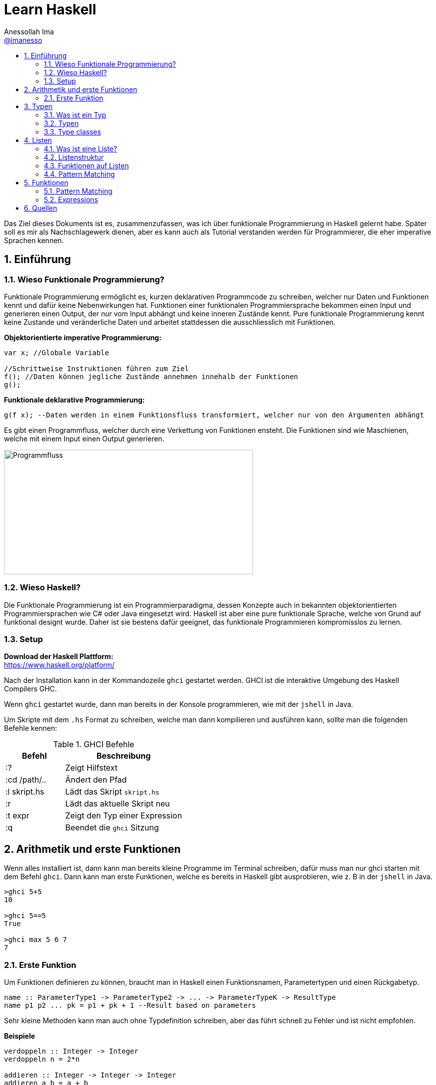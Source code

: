 = Learn Haskell 
:author: Anessollah Ima
:email: https://github.com/imanesso[@imanesso]
v1.0, 2020-09-01
// settings:
:source-highlighter: highlightjs
:source-language: java,haskell
:language: {source-language}
:title: learn haskell
:toc: left
:toc-title:
:toclevels: 2
:sectnums:
:sectnumlevels: 2
:sourcedir: ../src/
:imagesdir: ./assets/images
:icons: font
//:iconsdir: ./icons
:stylesdir: ./styles
:homepage: https://github.com/imanesso/learn-haskell


toc::[]


Das Ziel dieses Dokuments ist es, zusammenzufassen, was ich über funktionale Programmierung in Haskell gelernt habe. Später soll es mir als Nachschlagewerk dienen, aber es kann auch als Tutorial verstanden werden für Programmierer, die eher imperative Sprachen kennen.

== Einführung

=== Wieso Funktionale Programmierung?

Funktionale Programmierung ermöglicht es, kurzen deklarativen Programmcode zu schreiben, welcher nur Daten und Funktionen kennt und dafür keine Nebenwirkungen hat. Funktionen einer funktionalen Programmiersprache bekommen einen Input und generieren einen Output, der _nur_ vom Input abhängt und keine inneren Zustände kennt. Pure funktionale Programmierung kennt keine Zustande und veränderliche Daten und arbeitet stattdessen die ausschliesslich mit Funktionen.

*Objektorientierte imperative Programmierung:*

[source,java]
----
var x; //Globale Variable

//Schrittweise Instruktionen führen zum Ziel
f(); //Daten können jegliche Zustände annehmen innehalb der Funktionen
g(); 
----


*Funktionale deklarative Programmierung:*
[source, haskell]
----
g(f x); --Daten werden in einem Funktionsfluss transformiert, welcher nur von den Argumenten abhängt
----

Es gibt einen Programmfluss, welcher durch eine Verkettung von Funktionen ensteht. Die Funktionen sind wie Maschienen, welche mit einem Input einen Output generieren.

image::programmfluss.png[Programmfluss,500,250]

=== Wieso Haskell? 
Die Funktionale Programmierung ist ein Programmierparadigma, dessen Konzepte auch in bekannten objektorientierten Programmiersprachen wie C# oder Java eingesetzt wird. Haskell ist aber eine pure funktionale Sprache, welche von Grund auf funktional designt wurde. Daher ist sie bestens dafür geeignet, das funktionale Programmieren kompromisslos zu lernen.

=== Setup

*Download der Haskell Plattform:* +
https://www.haskell.org/platform/

Nach der Installation kann in der Kommandozeile `ghci` gestartet werden. GHCI ist die interaktive Umgebung des Haskell Compilers GHC.

Wenn `ghci` gestartet wurde, dann man bereits in der Konsole programmieren, wie mit der `jshell` in Java.

Um Skripte mit dem `.hs` Format zu schreiben, welche man dann kompilieren und ausführen kann, sollte man die folgenden Befehle kennen:

[cols="1,2", options="header"] 
.GHCI Befehle
|===
|Befehl
|Beschreibung

|:?
| Zeigt Hilfstext

|:cd /path/..
|Ändert den Pfad

|:l skript.hs
|Lädt das Skript `skript.hs`

|:r 
|Lädt das aktuelle Skript neu

|:t expr
|Zeigt den Typ einer Expression

|:q
|Beendet die `ghci` Sitzung
|===


== Arithmetik und erste Funktionen
Wenn alles installiert ist, dann kann man bereits kleine Programme im Terminal schreiben, dafür muss man nur ghci starten  mit dem Befehl `ghci`. Dann kann man erste Funktionen, welche es bereits in Haskell gibt ausprobieren, wie z. B in der `jshell` in Java.

[source,terminal]
----
>ghci 5+5
10

>ghci 5==5
True

>ghci max 5 6 7
7
----

=== Erste Funktion
Um Funktionen definieren zu können, braucht man in Haskell einen Funktionsnamen, Parametertypen und einen Rückgabetyp.

[source,haskell]
----
name :: ParameterType1 -> ParameterType2 -> ... -> ParameterTypeK -> ResultType
name p1 p2 ... pk = p1 + pk + 1 --Result based on parameters
----

Sehr kleine Methoden kann man auch ohne Typdefinition schreiben, aber das führt schnell zu Fehler und ist nicht empfohlen.

*Beispiele*

[source,haskell]
----
verdoppeln :: Integer -> Integer
verdoppeln n = 2*n

addieren :: Integer -> Integer -> Integer
addieren a b = a + b
----

Vergleich mit Java

[source,java]
----
int verdoppeln(int n){
    return 2*n;
}

int addieren(int a, int b){
    return a+b;
}
----

*Funktionsaufruf*

Wenn man die `addieren` Funktion aufrufen möchte, dann kann man das in einem File wie `Mathe.hs` speichern.
Dieses File kann man in die ghci laden mit dem Befehl `ghci Mathe.hs`, wenn die ghci noch nicht gestartet ist oder `:l Mathe.hs`, wenn sie schon gestartet ist.

Wenn das File geladen wurde, dann kann man die Funktion mit den Parametern folgendermassen aufrufen 

[source,terminal]
----
>ghci addiere 5 5
10

>ghci verdopple 8
16
----

== Typen

=== Was ist ein Typ
Daten sind einfach eine Menge von Bits, welche ohne korrekte Interpretation nutzlos sind. Typen geben diesen einfachen Bits Bedeutung.

Typen stellen sicher, dass auf den Werten von Variablen keine Operationen ausgeführt werden, die syntaktisch oder semantisch fehlerhaft sind und dass diese Werte im definierten Wertebereich sind.

Haskell hat wie Java ein *statisches Typsystem*. JS und Python haben ein dynamisches Typsystem, welches die Typen erst zur Laufzeit prüft.

TIP: Mit `:t` kann man in der ghci den Typ eines Ausdrucks herausfinden. z. B `:t max`

In der Praxis ist es z. T überraschend, wie die Sprachen Ausdrücke interpretieren:

[cols="2,1,1,1,1", options="header"] 
.Typenvergleich
|===
|Ausdruck
|Javascript
|Python
|Java
|Haskell

|`5 + 8`
|`13`
|`13`
|`13`
|`13`

|`5 + "Hallo"`
|``"5Hallo"``
|[red]#Error#
|`"5Hallo"`
|[red]#Error#

|`5 + True`
|`6`
|`6`
|[red]#Error#
|[red]#Error#

|`5 - "2"`
|`3`
|[red]#Error#
|[red]#Error#
|[red]#Error#

|`5 * "1"`
|5
|`11111`
|[red]#Error#
|[red]#Error#

|`False * "Hallo"`
|`NaN`
|""
|[red]#Error#
|[red]#Error#
|===

=== Typen

==== Basic Types

[cols="1,1,1", options="header"] 
.Haskell Typen
|===
|Typ
|Beschreibung
|Wertebereich

|[blue]#Bool#
|Für logische Werte
|True oder False

|[blue]#Char#
|Für Zeichen
|Alle Zeichen

|[blue]#Int#
|Für ganzzahlige Integer
|64 Bit Integer, also -2^63 to 2^63-1

|[blue]#Integer#
|Für alle ganzzahligen Integer. Langsamer, da nicht CPU supportet.
|Kein fixer Wertebereich. Soviel, wie die CPU schafft.

|[blue]#Double#
|Für alle Gleitkommazahlen
|64 Bit Floating Point
|===

==== Enumeration Types
Mit `data` kann man Enumerationen erstellen

[source,haskell]
----
data Color = Red | Yellow | Green deriving (Show) <1>
data ToDo  = Stop | Wait | Go deriving (Show) <2>
----
<1> Enum mit 3 Farben
<2> Enum mit 3 Zuständen


NOTE: `deriving (Show)` macht, dass die Werte als `String` zurückgegeben werden können. Näheres dazu unter den Typklassen

==== Tuples
Tuples sind aggregierte Typen, welche eine endliche Sequenz von Komponenten mit unterschiedlichen Typen beinhaltet.

*Arity* nennt man die Anzahl Komponenten eines Tuples

[source,haskell]
----
(False, 8, "Hallo") <1>
(8, 'a', True, "Text") <2>
((True, `8`), (`e`, False, `x`)) <3>
----
<1> Das Tuple hat die Komponententypen `(Bool, Int, String)` und haben eine Arity von 3
<2> Das Tuple hat die Komponententypen `(Int, Char, Bool, String)` und haben eine Arity von 4
<3> Das Tuple hat zwei Tuple als Komponenten mit der Arity von 2

*Zugriff auf Tuple Komponenten* +
Zugreifen kann man mittels Pattern Matching. Darauf wird später eingegangen.

[source,haskell]
----
firstInt :: (Int,Int) -> Int 
firstInt (x, y) = x 

secondInt:: (Int,Int) -> Int
secondInt (x, y) = y
----

==== Polymorphe Typen
Die Funktionen `firstInt` und `secondInt` im letzten Teil funktionieren nur bei 2-Tuplen mit zwei `Int`. Um eine Funktion zu schreiben, welche für alle Typen funktioniert, benötigt man polymorphe Typen:

[source,haskell]
----
first :: (a,b) -> a <1>
first (x, y) = x 

second :: (a,b) -> b
second (x, y) = y
----
<1> `a` und `b` sind polymorphe Typen

Funktionen wie `first` und `second` nenn man *Polymorphe Funktionen*, da sie einen parametrischen Polymorphismus ermöglichen. Mit solchen Funktionen kann man weniger Code mit weniger Typfehleranfälligkeiten schreiben.

==== Typ Synonyme
Mit dem Schlüsselwort `type` kann man einen Typ Synonym erstellen. Dieser ist kein neuer Typ, sondern nur ein neuer Name!

[source,haskell]
----
type Coord = (Int, Int)
----
Hier kann zum Beispiel `Coord` gleich verwendet werden wie ein normales `(Int, Int)` Tuple. Es hilft nur der Leserlichkeit.

==== Record Types

Record Types sind neue eigene Typen die man definieren kann.

[source,haskell]
----
data Person = Person { name :: String , age :: Int } deriving (Show)
----

Dieser Record Type besteht aus folgenden Komponenten:

* *Typ Constructor*: `data Person` definiert den Namen
* *Value Constructor*: `Person` kreiert den Wert des Typs
* *Components*: `{ name :: String , age :: Int }` definieren die Felder
* *Deriving Clause*: `deriving (Show)` defniert Ableitung aus den Typklassen

Mit dem Value Constructor kann man dann einen Wert mit dem Typ `Person` erstellen:

[source,terminal]
----
ghci> Person "Hans" 65
Person {name = "Hans", age = 65}
----

==== Function Types
Funktionen haben auch einen Typ, der sich aus den Input- und Outputparametern zusammenstellt. In dem Beispiel unten zum Beispiel haben die beiden Funktionen denselben Typ!

[source,haskell]
----
isDigit :: Char -> Bool
isUpperCase :: Char -> Bool
----

=== Type classes

Typklassen sind vergleichbar mit Interfaces in Java oder C#. Wenn ein Typ Teil einer Typklasse ist, dann bedeutet das, dass gewisses Verhalten der Typklasse darin enthalten ist.

Einfach kann man das testen, wenn man in der ghci Typen von Operatoren anschaut.

NOTE: Alle Operatoren in Haskell sind auch Funktionen, welche infix geschrieben werden können. Wenn man in der ghci den Typ eines Operators anschaut, z. B `:t ==`, dann sieht man die Verwendung der Typklassen

Die `Eq` Typeklasse bietet eine Schnittstelle, um die Gleichheit der Elemente zu überprüfen. Alle Standart Typen in Haskell gehören zu dieser Typklasse.

Hier sind alle Standard-Typklassen in Haskell mit unterstützten Funktionen.

[source,terminal]
----
>ghci :t ==
(==) :: (Eq a) => a -> a -> Bool 
----

Basic Type Classes::
  Eq – equality types:::
    * Enthält Typen, deren Werte auf Gleichheit und Ungleichheit verglichen werden können
    * Methoden: `(==)`, `(/=)`
  Ord – ordered types:::
    * Enthält Typen, deren Werte vollständig geordnet sind
    * Methoden: `(<)`, `(<=)`, `(>)`, `(>=)`, `min`, `max`
  Show – showable types:::
    * Enthält Typen, deren Werte in Zeichenketten konvertiert werden können 
    * Methoden `show`
  Num – numeric types:::
    * Enthält Typen, deren Werte numerisch sind
    * Methoden: `(+)`, `(-)`, `(*)`, `negate`, `abs`, `signum`
  Integral – integral types:::
    * Enthält Typen, die numerisch sind, aber einen ganzzahligen Wert haben
    * Methoden: `div`, `mod`
  Fractional – fractional types:::
    * Enthält Typen, die numerisch, aber von gebrochenem Wert sind
    * Methoden: `(/)`, `recip`

*Berechnung mit Zahlen* +

Alle Zahlen gehören der Typklasse `Num` an. Dabei sieht die Hierarchie folgendermassen aus:

* `Num`
** `Integral` mit Typen `Int` und `Integer`
** `Fractional` mit dem Typ `Double`

CAUTION: Haskell konvertiert Zahlentypen nicht automatisch

Um Ganzzahlen zu konvertieren, gibt es die hilfreiche Methode: + 
 `fromIntegral :: (Integral a, Num b) => a -> b`

Die Methode `length` zum Beispiel gibt einen `Int` zurück, wenn man dazu `1.1` addieren möchte, dann benötigt man die Funktion `fromIntegral`

[source, haskell]
----
length [1,2,3,4]) + 1.1 <1>

fromIntegral (length [1,2,3,4]) + 1.1 <2>
----
<1> führt zu einem Fehler, da length einen `Int` zurückgibt und 1.1 ein `Double ist`

<2> `fromIntegral` löst das Problem

== Listen
=== Was ist eine Liste?
Eine Liste ist ein Sequenz von Elementen desselben Typs.
Wenn `T` der Typ der Elemente einer Liste ist, dann macht `[T]` es zu einer Liste von diesem Typ.

*Beispiele:*

[source, haskell]
----
[1, 2, 3, 4] :: [Int]
[True, True, False, True] :: [Bool]
["Milk", "Bread", "Flakes"] :: [String]
[sum, product] :: [ [Int] -> Int ]
----

=== Listenstruktur
`['a', 'b', 'c']` wird übersetzt zu `'a' : ('b' : ('c' : []))`

* *Cons* werden die ersten drei Elemente genannt
* *Nil* wird das letzte leere Element genannt. Jede Liste endet mit Nil

=== Funktionen auf Listen


[cols="1,1,1", options="header"] 
.Funktionen auf Listen: Einfache Bedingungen, Zugriff und Suche
|===
|Signatur
|Beispiel
|Beschreibung

|`null :: [a] \-> Bool`
|`null ['a','b','c']` ~> `False`

`null []` ~> `True`
|Gibt zurück, ob Liste leer ist oder nicht

|`length ::	[a]	\->	Int`
|`length [1,2,3]` ~> `3`
|Gibt Länge einer Liste zurück

|`elem	::	Eq	a	=>	a	->	[a]	->	Bool`
|`elem	'a'	['a','b','c','d']`	~>	`True`

`elem	'e'	['a','b','c','d']`	~>	`False`
|Gibt	zurück,	ob	das	Element	in	der	Liste	beinhaltet	ist.
Die	Listenelemente	müssen	vergleichbar	sein	(Eq).

|`head ::	[a]	\->	a`
|`head [1,2,3]` ~> `1`
|Gibt das erste Element aus

|`tail ::	[a]	\->	[a]`
|`tail ['a','b','c','d']`	~>	`['b','c','d']`
|Gibt	alle	ausser	das	erste	Element	zurück.	

|`init ::	[a]	\->	[a]`
|`init	['a','b','c','d']`	~>	`['a','b','c']`
|Gibt	alle	ausser	das	letzte	Element	zurück.	

|`last ::	[a]	\->	a`
|`last	['a','b','c','d']`	~>	`'d'`
|Gibt	das	letzte	Element	zurück.	

|`(!!)	::	[a]	\->	Int	\->	a`
|`['a','b','c','d']	!!	2`	~>	`'c'`

|Gibt	das	Element anhand des Index zurück

|`take	::	Int	\->	[a]	\->	[a]`
|`take	3	['a','b','c','d','e']`	~>	`['a','b','c']`
|Gibt	die	ersten	n	Elemente	zurück.

|`drop	::	Int	\->	[a]	\->	[a]`
|`drop	3	['a','b','c','d','e']`	~>	`['d','e']`
|Gibt alle ausser	die	ersten	n	Elemente	zurück.

|`maximum,	minimum	::	Ord	a	\=>	[a]	\->	a`
|`maximum	[1,4,3]`	~>	`4`

`minimum	[1,4,3]`	~>	`1`
|Gibt	das	Maximum/Minimum	zurück.
Die	Listenelemente	müssen	eine	Reihenfolge,	Ordnung	haben	(Ord).

|`filter :: (a \-> Bool) \-> [a] \-> [a]`
|`filter even [2, 3, 4]` ~> `[2,4]`
|Gibt alle Elemente zurück, welche die Bedingung erfüllen

|===


[cols="1,1,1", options="header"] 
.Funktionen auf Listen: Transformieren und modifizieren der Liste
|===
|Signatur
|Beispiel
|Beschreibung

|`(:) :: a -> [a] \-> [a]`
|`'a' : ['b', 'c']` ~> `['a', 'b', 'c']`

|Fügt der Liste ein neues Element als Kopf an

|`(++)	::	[a]	\->	[a]	\->	[a]`
|`[1,2]	\++	[3,4,5]`	~>	`[1,2,3,4,5]`

`"Hallo	"	++	show	12`	~>	`"Hallo	12"`
|Hängt eine Liste an eine andere an

|`reverse	::	[a]	\->	[a]`
|`reverse	['a','b','c','d']`	~>	`['d','c','b','a']`
|Dreht	eine	Liste	um.


|`sum,	product	::	Num	a	\=>	[a]	\->	a`
|`sum	[1,4,3]`	~>	`8`

`product	[1,4,3]`	~>	`12`

|Gibt	die	Summe/	das	Produkt	zurück.
Die	Listenelemente	müssen	von	einem	Zahlen	Typen	sein	(Num).

|`map :: (a -> b) -> [a] -> [b]`
|`map length ["ha", "skel", "l" ]` ~> `[2,4,1]`
|Transformiert jedes Element mit der übergebenen Funktion


|`zip	::	[a]	\->	[b]	\->	[(a,b)]`
|`zip	[1,2,3]	['a','b','c']`	~>	`[(1,'a'),(2,'b'),(3,'c')]`

`zip	[1,2]	['a','b','c']`	~>	`[(1,'a'),(2,'b')]`
|Nimmt	zwei	Listen	und	gibt	eine	Liste	mit	Tuples	zurück.
Das	Resultat	hat	die	Länge	der	kürzeren	Input	Liste.

|`concat	::	[[a]]	\->	[a]`
|`concat	[[1],[2,3],[4]]`	~>	`[1,2,3,4]`

`concat	["abc","def"]`	~>	`"abcdef"`

|Nimmt	eine	Liste	von	Listen	und	konkateniert	diese.


|`zipWith	::	(a	\->	b	\->	c)	\->	[a]	\->	[b]	\->	[c]`
|`zipWith	(+)	[1,2,3]	[10,11,12]`	~>	`[11,13,15]`

`zipWith	(++)	["Ha","Ec"]	["llo","ho"]`	~>	`["Hallo","Echo"]`
|Nimmt zwei Listen und kombiniert jeweils zwei Elemente mit der
übergebenen	Funktion.

|===

=== Pattern Matching
Man kann auch mit dem Type Construktor Pattern Matching betreiben.
Beispiele:

[source, haskell]
----
stdMatch :: Show a => [a] -> String
stdMatch [] = "Matched empty list"
stdMatch (x:xs) = "Matched list with head " ++ show x
----

Mit Pattern Matching kann man zum Beispiel auch `head` und `tail` schreiben durch die Verwendung vonm Wildcard `_`:

[source, haskell]
----
head (x:_)  = x
tail (_:xs) = xs
----

== Funktionen
Unsere bisherige allgemeine Definition von Funktionen ist bisher nicht auf mehrere Definitionszeilen für das Pattern Matchin eingegangen, daher hier unsere neue Definition:

[source, haskell]
----
name :: pType1 -> pType2 -> ... -> pTypeK -> ResultType
name a1 b1 ... z1 = e1 --Resultexpression
name a2 b2 ... z2 = e2 
--...
name ai bi ... zi = ei 
----

=== Pattern Matching
Beim Pattern Matching versucht die linke Seite des `=` ein Muster der Parameter zu erstellen.
Regeln:

* Pattern werden von oben nach unten geprüft, daher sollte das oberste das spezialisierteste Pattern sein und das unterste das generellste.
* Pattern können Parameterwerte aber auch Komponenten enthalten wie:
  ** Konstanten `()` oder `[]`
  ** Namen der Parameter wie `n`
  ** Wildcard `_` passt immer
  ** Strukturen wie `(x:xs)` oder tuple `(a,b)`
  ** und weitere

*Beispiele*

[source, haskell]
----
sayNumber :: Int -> String -> String <1>
sayNumber 0 s = "No " ++ s
sayNumber 1 s = "One " ++ s
sayNumber 2 s = "Another " ++ s
sayNumber n s = "Many " ++ s ++ "s" --The most general pattern is at the bottom

switchFirstTwo :: [a] -> [a] <2>
switchFirstTwo [] = []
switchFirstTwo [a] = [a]
switchFirstTwo [a,b] = [b,a] --switch for list with exactly two elements
switchFirstTwo (a:b:cs) = b:a:cs --switch for lists with length >2

switchFirstTwo' :: [a] -> [a] <3> 
switchFirstTwo' (a:b:cs) = b:a:cs 
switchFirstTwo' as = as

type Vec = (Int,Int) <4> --type introduced a new name for the tuple

addVec :: Vec -> Vec -> Vec <4>
addVec (ax, ay) (bx, by) = (ax + bx, ay + by) <5>
----
<1> Benennt eine Nummer .Der allgemeinste Fall für den Parameter `n` steht ganz un
<2> Wechselt die ersten beiden Elemente einer Liste
<3> Macht dasselbe wie bei Nummer zwei, aber direkt mit dem generellen Muster. `'` suggeriert, dass es diesselbe Funktion ist, aber mit einer anderen Implementation
<4> Addiert zwei Vektoren miteinander


=== Expressions
Expressions sind die Ausdrücke nach dem `=` welche definieren, was die Funktion macht.
Dafür haben wir einige Werkzeuge, welche wir hier anschauen:

==== Case Expressions
Case Expressions erlauben das Pattern Matching innerhalb der Case Expression nach folgendem Format:

[source, haskell]
----
case expression of
pattern -> result
pattern -> result
----

Beispiel:
[source, haskell]
----
describeList :: [a] -> String
describeList xs = "The list is " ++ case xs of
[] -> "empty."
[x] -> "a singleton list."
xs -> "a longer list."
----

==== Guards
Für Strukturen mit komplexen Bedingungen kann kein Pattern Matching verwendet werden. Dafür benötigt man Guards.

[source, haskell]
----
abs :: (Num a, Ord a) => a -> a
abs n
| n < 0 = -n
| otherwise = n
----

==== Conditional Expressions
Die klassische If - Else Konstruktion, welchse sie vielleicht aus anderen Programmiersprachen vermisst haben.
In Haskell müssen alle Bedingungen eine Rückgabewert haben und der `Else`- Teil darf nicht ausgelassen werden.

[source, haskell]
----
if a == b
then "Eq"
else "Not Eq"
----

Hier noch ein Beispiel, welches die `max` Funktion mit den bisherigen Mitteln implementiert
[source, haskell]
----
--using guards
max' :: Int -> Int -> Int 
max' n m    | n < m = m
            | otherwise = n

--using conditional expressions
max'' :: Int -> Int -> Int  
max'' n m = if n < m then m else n

--using case expressions
max''' :: Int -> Int -> Int
max''' n m = case n < m of
                True -> m
                False -> n
----

==== Where Bindings
Where Bindings können verwendet werden, um Namen einzuführen innerhalb von Berechnungen für die Leserlichkeit.
Sie bieten sich auch gut an für sich wiederholende Bedingungen in Guard Expression. 

[source, haskell]
----
--Without where binding
cylinder :: Float -> Float -> Float
cylinder r h = 2 * pi * r * h + 2 * pi * r ^ 2

--With where binding for readability
cylinder' :: Float -> Float -> Float
cylinder' r h = 2 * topArea + sideArea
    where sideArea  = 2 * pi * r * h
          topArea   = pi * r ^ 2

--without where binding and with reoccuring condition
brainpower :: Double -> Double -> String
brainpower mentalAge age
        | (mentalAge / age) * 100 < 85 = "lower than average"
        | (mentalAge / age) * 100 < 115 = "average"
        | (mentalAge / age) * 100 < 135 = "higher than average"
        | otherwise = "gifted (top 1 %)"

--With where binding to introduce name for reoccuring condition
brainpower' :: Double -> Double -> String
brainpower' mentalAge age
        | iq < low  = "lower than average"
        | iq < avg  = "average"
        | iq < high = "higher than average"
        | otherwise = "gifted (top 1 %)"
      where iq  = (mentalAge / age) * 100
          low   = 85
          avg   = 115
          high  = 135
----

Die Where Bindings können auch lokale Funktionen definieren:

[source, haskell]
----
shoutName f l = shout f ++ " " ++ shout l
  where shout s = map toUpper s
----

Pattern Matching kann auch im Where Ausdruck auf der linken Seite verwendet werden:

[source, haskell]
----
--previous brainpower function
where iq = (mentalAge / age) * 100
  (low, avg, high) = (85, 115, 135)

initials :: String -> String -> String
initials firstname lastname = [f] ++ ". " ++ [l] ++ "."
  where (f:_) = firstname
        (l:_) = lastname
----

==== Let Expressions
Where bindings sind innerhalt der gesamten Funktionsdefinition sichtbar. Wenn der Scope der definition kleiner sein soll, dann werden Let Expressions verwendet.

Der definierte Name einer Let Expression ist nur im `in` Block sichtbar.

[source, terminal]
----
ghci> 4 * (let a = 9 in a + 1) + 2
42 
----

[source, haskell]
----
--let as a normal name definition like with where
cylinder :: Float -> Float -> Float
cylinder r h =
      let sideArea  = 2 * pi * r * h
        topArea     = pi * r ^2
      in 2 * topArea + sideArea

--combining where and let clauses can be very useful
doSomething :: [Int] -> [Int] -> Int
doSomething xs ys = if x < y then
                      let (_:sx:_) = xs; (_:sy:_) = ys
                      in sx + sy
                    else
                      x + y
                    where
                      (x:_) = xs; (y:_) = ys

-- let nesting is also possible
letNesting a = let b = 5 in
                let c = 6 in
                  a + b + c
----




== Quellen
* http://learnyouahaskell.com/types-and-typeclasses
* https://hackage.haskell.org/package/base-4.9.0.0/docs/Data-List.html
